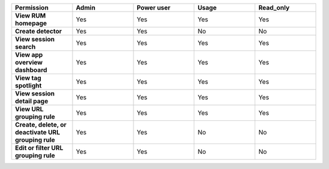 .. list-table::
  :header-rows: 1
  :widths: 20,20,20,20,20

  * - :strong:`Permission`
    - :strong:`Admin`
    - :strong:`Power user`
    - :strong:`Usage`
    - :strong:`Read_only`

  * - :strong:`View RUM homepage`
    - Yes
    - Yes
    - Yes
    - Yes

  * - :strong:`Create detector`
    - Yes
    - Yes
    - No
    - No

  * - :strong:`View session search`
    - Yes
    - Yes
    - Yes
    - Yes

  * - :strong:`View app overview dashboard`
    - Yes
    - Yes
    - Yes
    - Yes

  * - :strong:`View tag spotlight`
    - Yes
    - Yes
    - Yes
    - Yes

  * - :strong:`View session detail page`
    - Yes
    - Yes
    - Yes
    - Yes
  
  * - :strong:`View URL grouping rule`
    - Yes
    - Yes
    - Yes
    - Yes
  
  * - :strong:`Create, delete, or deactivate URL grouping rule`
    - Yes
    - Yes
    - No
    - No

  * - :strong:`Edit or filter URL grouping rule`
    - Yes
    - Yes
    - No
    - No
